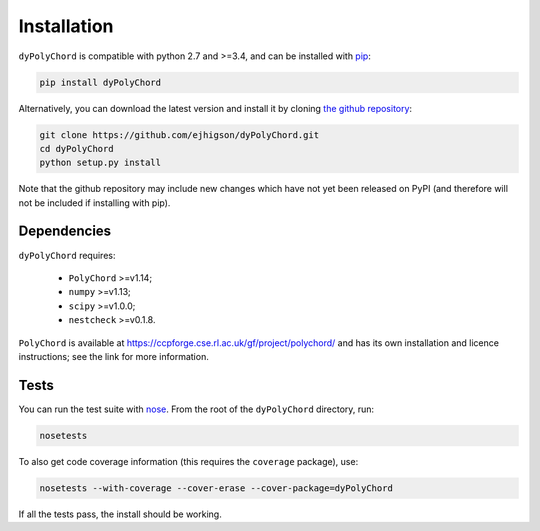 .. _install:

Installation
============

``dyPolyChord`` is compatible with python 2.7 and >=3.4, and can be installed with `pip <http://www.pip-installer.org/>`_:

.. code-block:: bash

   pip install dyPolyChord


Alternatively, you can download the latest version and install it by cloning `the github
repository <https://github.com/ejhigson/dyPolyChord>`_:

.. code-block:: bash

    git clone https://github.com/ejhigson/dyPolyChord.git
    cd dyPolyChord
    python setup.py install

Note that the github repository may include new changes which have not yet been released on PyPI (and therefore will not be included if installing with pip).

Dependencies
------------

``dyPolyChord`` requires:

 - ``PolyChord`` >=v1.14;
 - ``numpy`` >=v1.13;
 - ``scipy`` >=v1.0.0;
 - ``nestcheck`` >=v0.1.8.


``PolyChord`` is available at https://ccpforge.cse.rl.ac.uk/gf/project/polychord/ and has its own installation and licence instructions; see the link for more information.


Tests
-----

You can run the test suite with `nose <http://nose.readthedocs.org/>`_. From the root of the ``dyPolyChord`` directory, run:

.. code-block:: bash

    nosetests

To also get code coverage information (this requires the ``coverage`` package), use:

.. code-block:: bash

    nosetests --with-coverage --cover-erase --cover-package=dyPolyChord

If all the tests pass, the install should be working.
